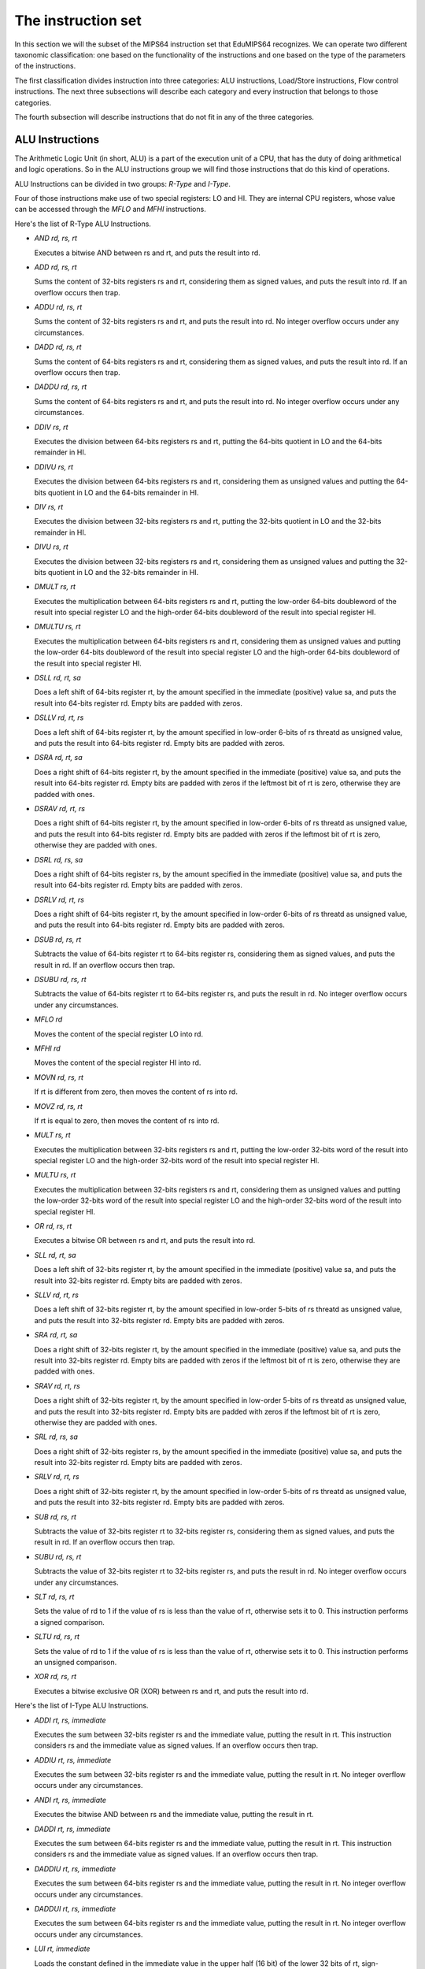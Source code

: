 The instruction set
===================

In this section we will the subset of the MIPS64 instruction set that EduMIPS64
recognizes. We can operate two different taxonomic classification: one based on
the functionality of the instructions and one based on the type of the
parameters of the instructions. 

.. Please refer to Section~\ref{mipsis} for more informations about those classifications.

The first classification divides instruction into three categories:
ALU instructions, Load/Store instructions, Flow control instructions. The next
three subsections will describe each category and every instruction that belongs
to those categories.

The fourth subsection will describe instructions that do not fit in any of the
three categories.

.. For a more complete MIPS64 instruction set reference, please refer to~\cite{mips-2}.


ALU Instructions
----------------
The Arithmetic Logic Unit (in short, ALU) is a part of the execution unit of a
CPU, that has the duty of doing arithmetical and logic operations. So in the ALU
instructions group we will find those instructions that do this kind of
operations.

ALU Instructions can be divided in two groups: *R-Type* and *I-Type*. 

Four of those instructions make use of two special registers: LO and HI. They
are internal CPU registers, whose value can be accessed through the
`MFLO` and `MFHI` instructions.

Here's the list of R-Type ALU Instructions.

* `AND rd, rs, rt`

  Executes a bitwise AND between rs and rt, and puts the result into rd.

* `ADD rd, rs, rt`

  Sums the content of 32-bits registers rs and rt, considering them as signed values, and puts
  the result into rd. If an overflow occurs then trap.

* `ADDU rd, rs, rt`

  Sums the content of 32-bits registers rs and rt, and puts the result into rd.
  No integer overflow occurs under any circumstances.

.. \MISN{}

* `DADD rd, rs, rt`

  Sums the content of 64-bits registers rs and rt, considering them as signed values, and puts
  the result into rd. If an overflow occurs then trap.

* `DADDU rd, rs, rt`

  Sums the content of 64-bits registers rs and rt, and puts the result into rd.
  No integer overflow occurs under any circumstances.

.. \MISN{}

* `DDIV rs, rt`

  Executes the division between 64-bits registers rs and rt, putting the 64-bits quotient in LO and the
  64-bits remainder in HI.

* `DDIVU rs, rt`

  Executes the division between 64-bits registers rs and rt, considering them as unsigned values
  and putting the 64-bits quotient in LO and the 64-bits remainder in HI.
	
* `DIV rs, rt`

  Executes the division between 32-bits registers rs and rt, putting the 32-bits quotient in LO and the
  32-bits remainder in HI.

* `DIVU rs, rt`

  Executes the division between 32-bits registers rs and rt, considering them as unsigned values and putting the 32-bits quotient in LO and the 32-bits remainder in HI.

* `DMULT rs, rt`

  Executes the multiplication between 64-bits registers rs and rt, putting the low-order 64-bits doubleword of the result into special register LO and the high-order 64-bits doubleword of the result into special register HI.

* `DMULTU rs, rt`

  Executes the multiplication between 64-bits registers rs and rt, considering them as unsigned values and putting the low-order 64-bits doubleword of the result into special register LO and the high-order 64-bits doubleword of the result into special register HI.
	
* `DSLL rd, rt, sa`

  Does a left shift of 64-bits register rt, by the amount specified in the immediate (positive) value sa, and puts the result into 64-bits register rd. Empty bits are padded with zeros.

* `DSLLV rd, rt, rs`

  Does a left shift of 64-bits register rt, by the amount specified in low-order 6-bits of rs threatd as unsigned value, and puts the result into 64-bits register rd. Empty bits are padded with zeros.

* `DSRA rd, rt, sa`

  Does a right shift of 64-bits register rt, by the amount specified in the immediate (positive) value sa, and puts the result into 64-bits register rd. Empty bits are padded with zeros if the leftmost bit of rt is zero, otherwise they are padded with ones.

* `DSRAV rd, rt, rs`

  Does a right shift of 64-bits register rt, by the amount specified in low-order 6-bits of rs threatd as unsigned value, and puts the result into 64-bits register rd. Empty bits are padded with zeros if the leftmost bit of rt is zero, otherwise they are padded with ones.

* `DSRL rd, rs, sa`

  Does a right shift of 64-bits register rs, by the amount specified in the immediate (positive) value sa, and puts the result into 64-bits register rd. Empty bits are padded with zeros.
	
* `DSRLV rd, rt, rs`

  Does a right shift of 64-bits register rt, by the amount specified in low-order 6-bits of rs threatd as unsigned value, and puts the result into 64-bits register rd. Empty bits are padded with zeros.

* `DSUB rd, rs, rt`

  Subtracts the value of 64-bits register rt to 64-bits register rs, considering them as signed values, and puts the result in rd. If an overflow occurs then trap.

* `DSUBU rd, rs, rt`

  Subtracts the value of 64-bits register rt to 64-bits register rs, and puts the result in rd.  No integer overflow occurs under any circumstances.
	
.. \MISN{}

* `MFLO rd`

  Moves the content of the special register LO into rd.

* `MFHI rd`

  Moves the content of the special register HI into rd.

* `MOVN rd, rs, rt`

  If rt is different from zero, then moves the content of rs into rd.

* `MOVZ rd, rs, rt`

  If rt is equal to zero, then moves the content of rs into rd.

* `MULT rs, rt`

  Executes the multiplication between 32-bits registers rs and rt, putting the low-order 32-bits word of the result into special register LO and the high-order 32-bits word of the result into special register HI.

* `MULTU rs, rt`

  Executes the multiplication between 32-bits registers rs and rt, considering them as unsigned values and putting the low-order 32-bits word of the result into special register LO and the high-order 32-bits word of the result into special register HI.
	
* `OR rd, rs, rt`

  Executes a bitwise OR between rs and rt, and puts the result into rd.

* `SLL rd, rt, sa`

  Does a left shift of 32-bits register rt, by the amount specified in the immediate (positive) value sa, and puts the result into 32-bits register rd. Empty bits are padded with zeros.

* `SLLV rd, rt, rs`

  Does a left shift of 32-bits register rt, by the amount specified in low-order 5-bits of rs threatd as unsigned value, and puts the result into 32-bits register rd. Empty bits are padded with zeros.

* `SRA rd, rt, sa`

  Does a right shift of 32-bits register rt, by the amount specified in the immediate (positive) value sa, and puts the result into 32-bits register rd. Empty bits are padded with zeros if the leftmost bit of rt is zero, otherwise they are padded with ones.

* `SRAV rd, rt, rs`

  Does a right shift of 32-bits register rt, by the amount specified in low-order 5-bits of rs threatd as unsigned value, and puts the result into 32-bits register rd. Empty bits are padded with zeros if the leftmost bit of rt is zero, otherwise they are padded with ones.

* `SRL rd, rs, sa`

  Does a right shift of 32-bits register rs, by the amount specified in the immediate (positive) value sa, and puts the result into 32-bits register rd. Empty bits are padded with zeros.
	
* `SRLV rd, rt, rs`

  Does a right shift of 32-bits register rt, by the amount specified in low-order 5-bits of rs threatd as unsigned value, and puts the result into 32-bits register rd. Empty bits are padded with zeros.

* `SUB rd, rs, rt`

  Subtracts the value of 32-bits register rt to 32-bits register rs, considering them as signed values, and puts the result in rd. If an overflow occurs then trap.

* `SUBU rd, rs, rt`

  Subtracts the value of 32-bits register rt to 32-bits register rs, and puts the result in rd. No integer overflow occurs under any circumstances.
  
.. \MISN{}

* `SLT rd, rs, rt`

  Sets the value of rd to 1 if the value of rs is less than the value of rt, otherwise sets it to 0. This instruction performs a signed comparison.

* `SLTU rd, rs, rt`

  Sets the value of rd to 1 if the value of rs is less than the value of rt, otherwise sets it to 0. This instruction performs an unsigned comparison.

* `XOR rd, rs, rt`

  Executes a bitwise exclusive OR (XOR) between rs and rt, and puts the result into rd.

Here's the list of I-Type ALU Instructions.

* `ADDI rt, rs, immediate`

  Executes the sum between 32-bits register rs and the immediate value, putting the result in rt.  This instruction considers rs and the immediate value as signed values.  If an overflow occurs then trap.

* `ADDIU rt, rs, immediate`

  Executes the sum between 32-bits register rs and the immediate value, putting the result in rt.  No integer overflow occurs under any circumstances.

.. \MISN{}

* `ANDI rt, rs, immediate`

  Executes the bitwise AND between rs and the immediate value, putting the result in rt.

* `DADDI rt, rs, immediate`

  Executes the sum between 64-bits register rs and the immediate value, putting the result in rt.  This instruction considers rs and the immediate value as signed values.  If an overflow occurs then trap.

* `DADDIU rt, rs, immediate`

  Executes the sum between 64-bits register rs and the immediate value, putting the result in rt.  No integer overflow occurs under any circumstances.

.. \MISN{}

* `DADDUI rt, rs, immediate`

  Executes the sum between 64-bits register rs and the immediate value, putting the result in rt.  No integer overflow occurs under any circumstances.

.. \MISN{}
.. \WARN{}

* `LUI rt, immediate`

  Loads the constant defined in the immediate value in the upper half (16 bit) of the lower 32 bits of rt, sign-extending the upper 32 bits of the register.

* `ORI rt, rs, immediate`

  Executes the bitwise OR between rs and the immediate value, putting the result in rt.

* `SLTI rt, rs, immediate`

  Sets the value of rt to 1 if the value of rs is less than the value of the immediate, otherwise sets it to 0. This instruction performs a signed comparison.

* `SLTUI rt, rs, immediate`

  Sets the value of rt to 1 if the value of rs is less than the value of the immediate, otherwise sets it to 0. This instruction performs an unsigned comparison.

* `XORI rt, rs, immediate`

  Executes a bitwise exclusive OR (XOR) between rs and the immediate value, and puts the result into rt.


Load/Store instructions
-----------------------
This category contains all the instructions that operate transfers between
registers and the memory. All of these instructions are in the form::
  [label:] instruction rt, offset(base)

Where rt is the source or destination register, depending if we are using a
store or a load instruction; offset is a label or an immediate value and base is
a register. The address is obtained by adding to the value of the register
`base` the immediate value `offset`.

The address specified must be aligned according to the data type that is
treated. Load instructions ending with "U" treat the content of the register
rt as an unsigned value.

List of load instructions:

* `LB rt, offset(base)`

  Loads the content of the memory cell at address specified by offset and base in register rt, treating it as a signed byte.

* `LBU rt, offset(base)`

  Loads the content of the memory cell at address specified by offset and base in register rt, treating it as an unsigned byte.

* `LD rt, offset(base)`

  Loads the content of the memory cell at address specified by offset and base in register rt, treating it as a double word.

* `LH rt, offset(base)`

  Loads the content of the memory cell at address specified by offset and base in register rt, treating it as a signed half word.

* `LHU rt, offset(base)`

  Loads the content of the memory cell at address specified by offset and base in register rt, treating it as an unsigned half word.

* `LW rt, offset(base)`

  Loads the content of the memory cell at address specified by offset and base in register rt, treating it as a signed word.

* `LWU rt, offset(base)`

  Loads the content of the memory cell at address specified by offset and base in register rt, treating it as a signed word.

List of store instructions:

* `SB rt, offset(base)`

  Stores the content of register rt in the memory cell specified by offset and base, treating it as a byte.

* `SD rt, offset(base)`

  Stores the content of register rt in the memory cell specified by offset and base, treating it as a double word.

* `SH rt, offset(base)`

  Stores the content of register rt in the memory cell specified by offset and base, treating it as a half word.

* `SW rt, offset(base)`

  Stores the content of register rt in the memory cell specified by offset and base, treating it as a word.

Flow control instructions
-------------------------
Flow control instructions are used to alter the order of instructions that are
fetched by the CPU. We can make a distinction between these instructions:
R-Type, I-Type and J-Type.

Those instructions effectively executes the jump in the ID stage, so often an
useless fetch is executed. In this case, two instructions are removed from the
pipeline, and the branch taken stalls counter is incremented by two units.

List of R-Type flow control instructions:

* `JALR rs`

  Puts the content of rs into the program counter, and puts into R31 the address of the instruction that follows the JALR instruction, the return value.

* `JR rs`

  Puts the content of rs into the program counter.

List of I-Type flow control instructions:

* `B offset`

  Unconditionally jumps to offset

* `BEQ rs, rt, offset`

  Jumps to offset if rs is equal to rt.

* `BEQZ rs, offset`

  Jumps to offset if rs is equal to zero.

..	\WARN

* `BGEZ rs, offset`

  If rs is greather than zero, does a PC-relative jump to offset.

* `BNE rs, rt, offset`

  Jumps to offset if rs is not equal to rt.

* `BNEZ rs, offset`

  Jumps to offset if rs is not equal to zero.

..	\WARN

List of J-Type flow control instructions:

* `J target`

  Puts the immediate value target into the program counter.

* `JAL target`

  Puts the immediate value target into the program counter, and puts into R31 the address of the instruction that follows the JAL instruction, the return value.

The `SYSCALL` instruction
-------------------------
The SYSCALL instruction offers to the programmer an operating-system-like
interface, making available six different system calls.

System calls expect that the address of their parameters is stored in register
R14, and will put their return value in register R1.

System calls follow as much as possible the POSIX convention.

`SYSCALL 0 - exit()`
~~~~~~~~~~~~~~~~~~~~
SYSCALL 0 does not expect any parameter, nor it returns anything. It simply stops
the simulator.

Note that if the simulator does not find SYSCALL 0 in the source code, or any of
its equivalents (HALT - TRAP 0), it will be added automatically at the end of
the source.

`SYSCALL 1 - open()`
~~~~~~~~~~~~~~~~~~~~
The SYSCALL 1 expects two parameters: a zero-terminated string that indicates
the pathname of the file that must be opened, and a double word containing an
integer that indicates the flags that must be used to specify how to open the
file.

This integer must be built summing the flags that you want to use, choosing them
from the following list:

* `O_RDONLY (0x01)` Opens the file in read only mode;
* `O_WRONLY (0x02)` Opens the file in write only mode;
* `O_RDWR (0x03)` Opens the file in read/write mode;
* `O_CREAT (0x04)` Creates the file if it does not exist;
* `O_APPEND (0x08)` In write mode, appends written text at the end of the file;
* `O_TRUNC (0x08)` In write mode, deletes the content of the file as soon as it is opened.

It is mandatory to specify one of the first three modes. The fourth and the
fifth modes are exclusive, you can not specify O_APPEND if you specify O_TRUNC
(and vice versa). 

You can specify a combination of modes by simply adding the integer values of
those flags. For instance, if you want to open a file in write only mode and
append the written text to the end of file, you should specify the mode 2 + 8 = 10.

The return value of the system call is the new file descriptor associated with
the file, that can be further used with the other system calls. If there is an
error, the return value will be -1.

`SYSCALL 2 - close()`
~~~~~~~~~~~~~~~~~~~~~
SYSCALL 2 expects only one parameter, the file descriptor of the file that is
closed.

If the operation ends successfully, SYSCALL 2 will return 0, otherwise it will
return -1. Possible causes of failure are the attempt to close a non-existent
file descriptor or the attempt to close file descriptors 0, 1 or 2, that are
associated respectively to standard input, standard output and standard error.

`SYSCALL 3 - read()`
~~~~~~~~~~~~~~~~~~~~
SYSCALL 3 expects three parameters: the file descriptor to read from, the
address where the read data must be put into, the number of bytes to read.

If the first parameter is 0, the simulator will prompt the user for an input,
via an input dialog. If the length of the input is greater than the number of
bytes that have to be read, the simulator will show again the message dialog.

It returns the number of bytes that have effectively been read, or -1 if the
read operation fails. Possible causes of failure are the attempt to read from a
non-existent file descriptor, the attempt to read from file descriptors 1
(standard output) or 2 (standard error) or the attempt to read from a write-only
file descriptor.

`SYSCALL 4 - write()`
~~~~~~~~~~~~~~~~~~~~~
SYSCALL 4 expects three parameters: the file descriptor to write to, the address
where the data must be read from, the number of bytes to write.

If the first parameter is two or three, the simulator will pop the input/output
frame, and write there the read data.

It returns the number of bytes that have been written, or -1 if the write
operation fails. Possible causes of failure are the attempt to write to a
non-existent file descriptor, the attempt to write to file descriptor 0
(standard input) or the attempt to write to a read-only file descriptor.

`SYSCALL 5 - printf()`
~~~~~~~~~~~~~~~~~~~~~~
SYSCALL 5 expects a variable number of parameters, the first being the address
of the so-called "format string". In the format string can be included some
placeholders, described in the following list:
* `%s` indicates a string parameter;
* `%i` indicates an integer parameter;
* `%d` behaves like `%i`;
* `%%` literal `%`

For each `%s`, `%d` or `%i` placeholder, SYSCALL 5 expects a parameter,
starting from the address of the previous one.

When the SYSCALL finds a placeholder for an integer parameter, it expects that
the corresponding parameter is an integer value, when if it finds a placeholder
for a string parameter, it expects as a parameter the address of the string.

The result is printed in the input/output frame, and the number of bytes
written is put into R1.

If there's an error, -1 is written to R1.

Other instructions
------------------
In this section there are instructions that do not fit in the previous 
categories.

`BREAK`
~~~~~~~
The BREAK instruction throws an exception that has the effect to stop the
execution if the simulator is running. It can be used for debugging purposes.

`NOP`
~~~~~
The NOP instruction does not do anything, and it's used to create gaps in the
source code.

`TRAP`
~~~~~~
The TRAP instruction is a deprecated alias for the SYSCALL instruction.

`HALT`
~~~~~~
The HALT instruction is a deprecated alias for the SYSCALL 0 instruction, that
halts the simulator.
